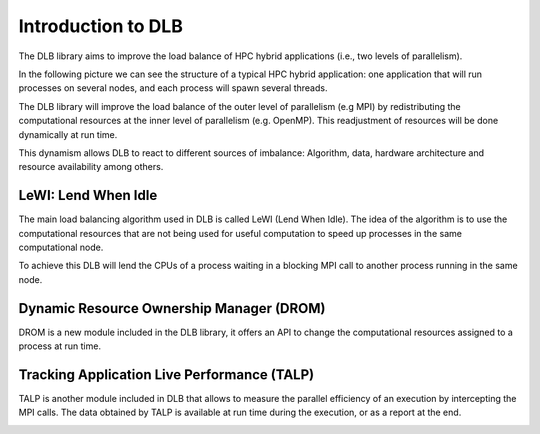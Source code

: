 *******************
Introduction to DLB
*******************

The DLB library aims to improve the load balance of HPC hybrid applications (i.e., two levels of parallelism).

In the following picture we can see the structure of a typical HPC hybrid application: one application that will run processes on several nodes, and each process will spawn several threads.

.. image:: images/hpc_app.png
  :width: 300pt
  :align: center
  :alt: Hybrid application

The DLB library will improve the load balance of the outer level of parallelism (e.g MPI) by redistributing the computational resources at the inner level of parallelism (e.g. OpenMP). This readjustment of resources will be done dynamically at run time.

This dynamism allows DLB to react to different sources of imbalance: Algorithm, data, hardware architecture and resource availability among others.

====================
LeWI: Lend When Idle
====================

The main load balancing algorithm used in DLB is called LeWI (Lend When Idle). The idea of the algorithm is to use the computational resources that are not being used for useful computation to speed up processes in the same computational node.

To achieve this DLB will lend the CPUs of a process waiting in a blocking MPI call to another process running in the same node.

.. image:: images/LeWI.png
  :width: 300pt
  :align: center
  :alt: Application balanced with LeWI


.. _drom:

=========================================
Dynamic Resource Ownership Manager (DROM)
=========================================

DROM is a new module included in the DLB library, it offers an API to change
the computational resources assigned to a process at run time.

.. image:: images/drom.png
  :width: 300pt
  :align: center
  :alt: DROM


.. _talp:

============================================
Tracking Application Live Performance (TALP)
============================================

TALP is another module included in DLB that allows to measure the parallel efficiency
of an execution by intercepting the MPI calls. The data obtained by TALP is available
at run time during the execution, or as a report at the end.

.. image:: images/talp.png
  :width: 300pt
  :align: center
  :alt: TALP
